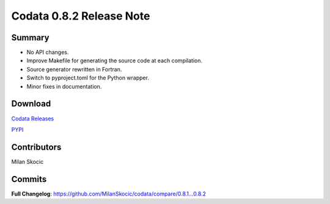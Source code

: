 Codata 0.8.2 Release Note
============================

Summary
---------------

* No API changes.
* Improve Makefile for generating the source code at each compilation.
* Source generator rewritten in Fortran. 
* Switch to pyproject.toml for the Python wrapper.
* Minor fixes in documentation.

Download
---------------

`Codata Releases <https://github.com/MilanSkocic/codata/releases>`_

`PYPI <https://pypi.org/project/pycodata>`_


Contributors
---------------
Milan Skocic

Commits
---------

**Full Changelog**: https://github.com/MilanSkocic/codata/compare/0.8.1...0.8.2